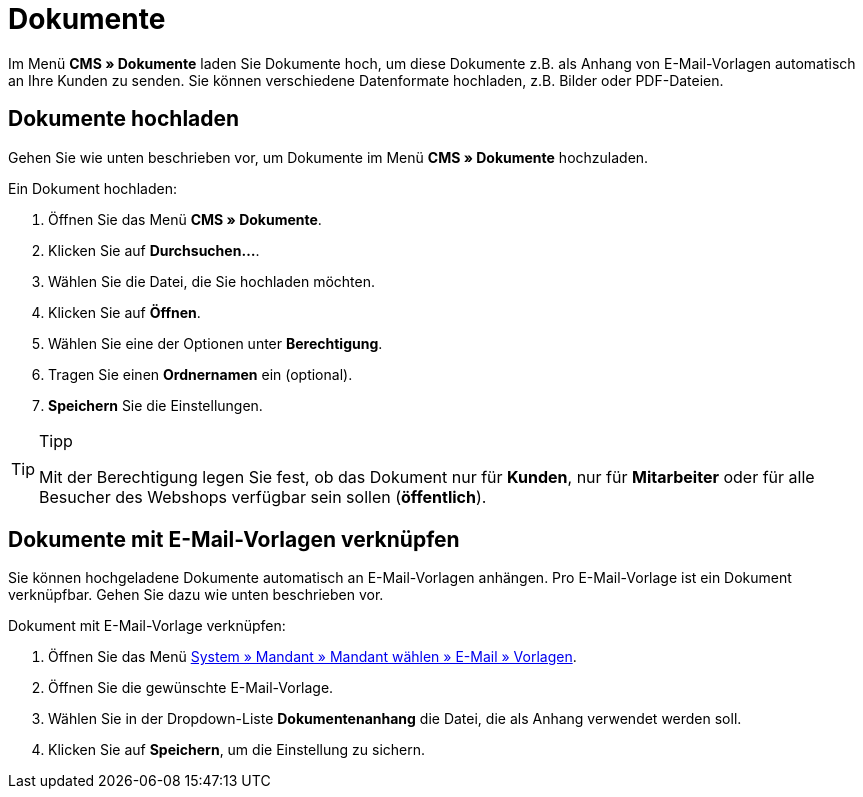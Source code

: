 = Dokumente
:lang: de
// include::{includedir}/_header.adoc[]
:position: 60

Im Menü *CMS » Dokumente* laden Sie Dokumente hoch, um diese Dokumente z.B. als Anhang von E-Mail-Vorlagen automatisch an Ihre Kunden zu senden. Sie können verschiedene Datenformate hochladen, z.B. Bilder oder PDF-Dateien.

== Dokumente hochladen

Gehen Sie wie unten beschrieben vor, um Dokumente im Menü *CMS » Dokumente* hochzuladen.

[.instruction]
Ein Dokument hochladen:

. Öffnen Sie das Menü *CMS » Dokumente*.
. Klicken Sie auf *Durchsuchen...*.
. Wählen Sie die Datei, die Sie hochladen möchten.
. Klicken Sie auf *Öffnen*.
. Wählen Sie eine der Optionen unter *Berechtigung*.
. Tragen Sie einen *Ordnernamen* ein (optional).
. *Speichern* Sie die Einstellungen.

[TIP]
.Tipp
====
Mit der Berechtigung legen Sie fest, ob das Dokument nur für *Kunden*, nur für *Mitarbeiter* oder für alle Besucher des Webshops verfügbar sein sollen (*öffentlich*).
====

== Dokumente mit E-Mail-Vorlagen verknüpfen

Sie können hochgeladene Dokumente automatisch an E-Mail-Vorlagen anhängen. Pro E-Mail-Vorlage ist ein Dokument verknüpfbar. Gehen Sie dazu wie unten beschrieben vor.

[.instruction]
Dokument mit E-Mail-Vorlage verknüpfen:

. Öffnen Sie das Menü <<crm/e-mails-versenden#1200, System » Mandant » Mandant wählen » E-Mail » Vorlagen>>.
. Öffnen Sie die gewünschte E-Mail-Vorlage.
. Wählen Sie in der Dropdown-Liste *Dokumentenanhang* die Datei, die als Anhang verwendet werden soll.
. Klicken Sie auf *Speichern*, um die Einstellung zu sichern.
